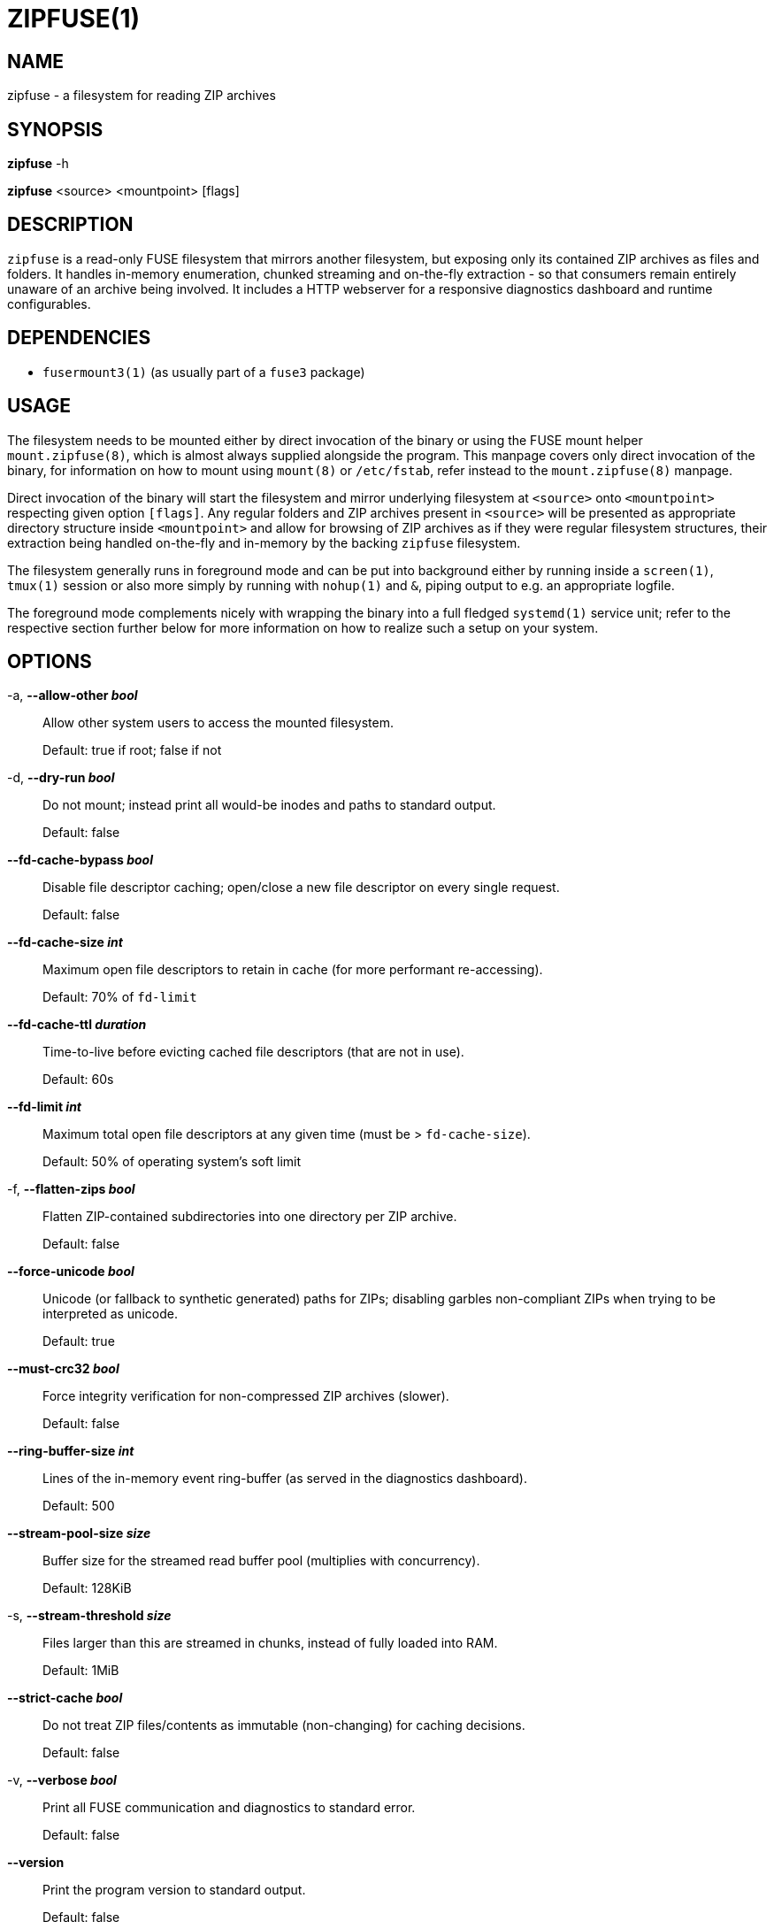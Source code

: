 ZIPFUSE(1)
==========

NAME
----

zipfuse - a filesystem for reading ZIP archives

SYNOPSIS
--------

*zipfuse* -h

*zipfuse* <source> <mountpoint> [flags]

DESCRIPTION
-----------

`zipfuse` is a read-only FUSE filesystem that mirrors another filesystem, but
exposing only its contained ZIP archives as files and folders. It handles
in-memory enumeration, chunked streaming and on-the-fly extraction - so that
consumers remain entirely unaware of an archive being involved. It includes a
HTTP webserver for a responsive diagnostics dashboard and runtime configurables.

DEPENDENCIES
------------

* `fusermount3(1)` (as usually part of a `fuse3` package)

USAGE
-----

The filesystem needs to be mounted either by direct invocation of the binary or
using the FUSE mount helper `mount.zipfuse(8)`, which is almost always supplied
alongside the program. This manpage covers only direct invocation of the binary,
for information on how to mount using `mount(8)` or `/etc/fstab`, refer instead
to the `mount.zipfuse(8)` manpage.

Direct invocation of the binary will start the filesystem and mirror underlying
filesystem at `<source>` onto `<mountpoint>` respecting given option `[flags]`.
Any regular folders and ZIP archives present in `<source>` will be presented as
appropriate directory structure inside `<mountpoint>` and allow for browsing of
ZIP archives as if they were regular filesystem structures, their extraction
being handled on-the-fly and in-memory by the backing `zipfuse` filesystem.

The filesystem generally runs in foreground mode and can be put into background
either by running inside a `screen(1)`, `tmux(1)` session or also more simply by
running with `nohup(1)` and `&`, piping output to e.g. an appropriate logfile.

The foreground mode complements nicely with wrapping the binary into a full
fledged `systemd(1)` service unit; refer to the respective section further
below for more information on how to realize such a setup on your system.

OPTIONS
-------

-a, *--allow-other 'bool'*::
Allow other system users to access the mounted filesystem.
+
Default: true if root; false if not

-d, *--dry-run 'bool'*::
Do not mount; instead print all would-be inodes and paths to standard output.
+
Default: false

*--fd-cache-bypass 'bool'*::
Disable file descriptor caching; open/close a new file descriptor on every
single request.
+
Default: false

*--fd-cache-size 'int'*::
Maximum open file descriptors to retain in cache (for more performant
re-accessing).
+
Default: 70% of `fd-limit`

*--fd-cache-ttl 'duration'*::
Time-to-live before evicting cached file descriptors (that are not in use).
+
Default: 60s

*--fd-limit 'int'*::
Maximum total open file descriptors at any given time (must be >
`fd-cache-size`).
+
Default: 50% of operating system's soft limit

-f, *--flatten-zips 'bool'*::
Flatten ZIP-contained subdirectories into one directory per ZIP archive.
+
Default: false

*--force-unicode 'bool'*::
Unicode (or fallback to synthetic generated) paths for ZIPs; disabling
garbles non-compliant ZIPs when trying to be interpreted as unicode.
+
Default: true

*--must-crc32 'bool'*::
Force integrity verification for non-compressed ZIP archives (slower).
+
Default: false

*--ring-buffer-size 'int'*::
Lines of the in-memory event ring-buffer (as served in the diagnostics
dashboard).
+
Default: 500

*--stream-pool-size 'size'*::
Buffer size for the streamed read buffer pool (multiplies with concurrency).
+
Default: 128KiB

-s, *--stream-threshold 'size'*::
Files larger than this are streamed in chunks, instead of fully loaded into
RAM.
+
Default: 1MiB

*--strict-cache 'bool'*::
Do not treat ZIP files/contents as immutable (non-changing) for caching
decisions.
+
Default: false

-v, *--verbose 'bool'*::
Print all FUSE communication and diagnostics to standard error.
+
Default: false

*--version*::
Print the program version to standard output.
+
Default: false

-w, *--webserver 'addr'*::
Address for the diagnostics dashboard (e.g. `:8000`). If unset, the
webserver is disabled.
+
Default: (empty)

Size parameters accept human-readable formats like `1024`, `128KB`, `128KiB`,
`10MB`, or `10MiB`.

Duration parameters accept Go duration formats like `30s`, `5m`, `1h`, or
combined values like `1h30m`.

EXAMPLES
--------

Mount a directory of ZIP archives with default settings:

    zipfuse ~/zips ~/zipfuse

Mount with default settings and diagnostics dashboard on port 8000:

    zipfuse ~/zips ~/zipfuse --webserver :8000

Mount allowing other users to access, with flattened directory structure:

    zipfuse ~/zips ~/zipfuse --allow-other --flatten-zips

Run in background with `nohup(1)`:

    nohup zipfuse ~/zips ~/zipfuse -w :8000 > ~/zipfuse.log 2>&1 &

UNMOUNTING
----------

The filesystem will observe `SIGTERM` and `SIGINT` to initiate a graceful
unmount of the filesystem, if it is not busy. In foreground mode, this means you
can simply press `CTRL+C` to unmount the filesystem. If backgrounded, you can
send `SIGTERM` to the filesystem's PID using `kill(1)`. Alternatively, of
course, `fusermount3(1)` or `umount(8)` can be used on the mountpoint, which
also allows forcing an unmount on a stuck as busy filesystem (if so required).

EXIT STATUS
-----------

The filesystem follows standard conventions with return codes:

* `0` - Success
* `1` - General Failure

SIGNALS AND WEBSERVER ROUTES
----------------------------

The following signals are observed and handled by the filesystem:

* `SIGTERM` or `SIGINT` (CTRL+C) gracefully unmounts the filesystem
* `SIGUSR1` forces a garbage collection (within Go)
* `SIGUSR2` dumps a diagnostic stacktrace to standard error (`stderr`)

When enabled, the diagnostics server exposes the following routes:

* `/` for filesystem dashboard and event ring-buffer
* `/gc` for forcing of a garbage collection (within Go)
* `/reset` for resetting the filesystem metrics at runtime
* `/set/must-crc32/<bool>` for adapting forced integrity checking
* `/set/fd-cache-bypass/<bool>` for bypassing the file descriptor cache
* `/set/stream-threshold/<string>` for adapting of the streaming threshold

INTEGRATION
-----------

The `systemd(1)` framework provides an ideal basis for realizing a long-running
`zipfuse` filesystem instance as a service. If such a service unit is set up,
the filesystem can be started, monitored and stopped all through `systemd(1)`
service management with little maintenance or user interaction being required.

Such a service unit could look as follows, although needing customization:
----
[Unit]
Description=ZipFUSE

[Service]
Type=simple
ExecStart=/usr/local/bin/zipfuse /home/alice/zips /home/alice/zipfuse --webserver :8000
Restart=on-failure
RestartSec=5
TimeoutStartSec=30
TimeoutStopSec=30
KillSignal=SIGTERM
User=alice
Group=alice

[Install]
WantedBy=multi-user.target
----

For users not wishing to use `systemd(1)`, or on otherwise incompatible systems,
it is recommended to refer to the `mount.zipfuse(8)` manpage on how to mount the
filesystem using `mount(8)` or `/etc/fstab` instead. Of course, the filesystem
binary itself can also be orchestrated using common shell scripting combined
with e.g. `nohup(1)` and `&`, as well as piping any output to logfile instead.

PERFORMANCE
-----------

The filesystem is read-only, purpose-built and assumes more or less static
content being served for a few consuming applications. While it may well be
possible it works for larger-scale operations or in more complex environments,
it was not built for such and should always be used with appropriate cautions.

It is important to note that uncompressed ZIP archives will offer raw I/O
performance, provided that `--must-crc32` is not enabled. For users wishing to
utilize only the organizational benefit of ZIP archives, creating their ZIP
archives with no compression can yield significant performance benefits, at the
cost of more storage consumption.

Uncompressed archives also benefit from true seeking, while compressed archives
implement only pseudo-seeking (discard to request offset), which adds further
overhead adding to that of the decompressor.

SECURITY
--------

The webserver is disabled by default. When enabled, it is unsecured and assumes
an otherwise appropriately secured environment (a modern reverse proxy,
firewall, ...) to prevent any unauthorized access to the runtime configurables.

AUTHOR AND LICENSE
------------------

Copyright (C) 2025 - desertwitch (dezertwitsh@gmail.com)

The ZipFUSE project is licensed under the MIT license.

Please refer to the `LICENSE` document for more information.

VERSION
-------

This document was last changed on: *{docdate} {doctime}*

This document was built for program version (or commit): *{version}*

SEE ALSO
--------

Refer to the following manpages for further information:

* `mount.zipfuse(8)`
* `systemd(1)`
* `fusermount3(1)`
* `mount(8)`
* `umount(8)`
* `fstab(5)`

Visit the ZipFUSE project website for news and documentation:

* https://github.com/desertwitch/zipfuse[https://github.com/desertwitch/zipfuse]
